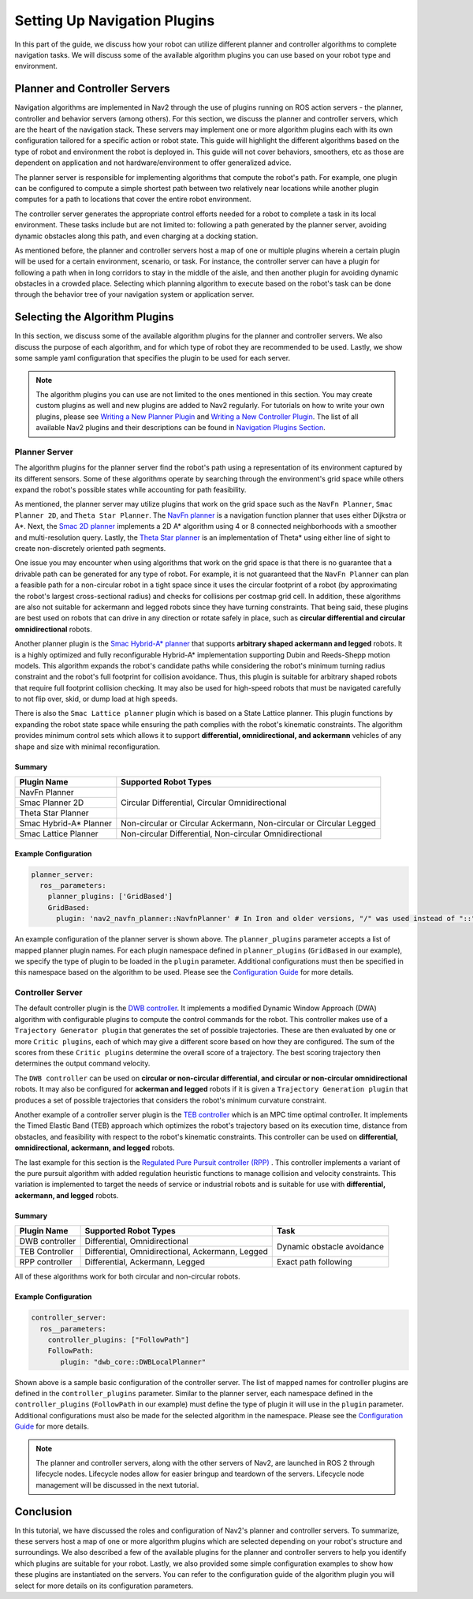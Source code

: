 .. _select_algorithm:

Setting Up Navigation Plugins
#############################

In this part of the guide, we discuss how your robot can utilize different planner and controller algorithms to complete navigation tasks. We will discuss some of the available algorithm plugins you can use based on your robot type and environment.

Planner and Controller Servers
******************************
Navigation algorithms are implemented in Nav2 through the use of plugins running on ROS action servers - the planner, controller and behavior servers (among others). For this section, we discuss the planner and controller servers, which are the heart of the navigation stack. These servers may implement one or more algorithm plugins each with its own configuration tailored for a specific action or robot state. This guide will highlight the different algorithms based on the type of robot and environment the robot is deployed in. This guide will not cover behaviors, smoothers, etc as those are dependent on application and not hardware/environment to offer generalized advice.

The planner server is responsible for implementing algorithms that compute the robot's path. For example, one plugin can be configured to compute a simple shortest path between two relatively near locations while another plugin computes for a path to locations that cover the entire robot environment.

The controller server generates the appropriate control efforts needed for a robot to complete a task in its local environment. These tasks include but are not limited to: following a path generated by the planner server, avoiding dynamic obstacles along this path, and even charging at a docking station.

As mentioned before, the planner and controller servers host a map of one or multiple plugins wherein a certain plugin will be used for a certain environment, scenario, or task. For instance, the controller server can have a plugin for following a path when in long corridors to stay in the middle of the aisle, and then another plugin for avoiding dynamic obstacles in a crowded place. Selecting which planning algorithm to execute based on the robot's task can be done through the behavior tree of your navigation system or application server.

.. seealso::
  For a more in-depth discussion on Navigation Servers, we suggest to have a look at the `Navigation Servers <https://navigation.ros.org/concepts/index.html#navigation-servers>`_ section under the Navigation Concepts category.

Selecting the Algorithm Plugins
*******************************

In this section, we discuss some of the available algorithm plugins for the planner and controller servers. We also discuss the purpose of each algorithm, and for which type of robot they are recommended to be used. Lastly, we show some sample yaml configuration that specifies the plugin to be used for each server.

.. note::
   The algorithm plugins you can use are not limited to the ones mentioned in this section. You may create custom plugins as well and new plugins are added to Nav2 regularly. For tutorials on how to write your own plugins, please see `Writing a New Planner Plugin <https://navigation.ros.org/plugin_tutorials/docs/writing_new_nav2planner_plugin.html>`_  and `Writing a New Controller Plugin <https://navigation.ros.org/plugin_tutorials/docs/writing_new_nav2controller_plugin.html>`_. The list of all available Nav2 plugins and their descriptions can be found in `Navigation Plugins Section <https://navigation.ros.org/plugins/index.html>`_.

Planner Server
==============

The algorithm plugins for the planner server find the robot's path using a representation of its environment captured by its different sensors. Some of these algorithms operate by searching through the environment's grid space while others expand the robot's possible states while accounting for path feasibility.

As mentioned, the planner server may utilize plugins that work on the grid space such as the ``NavFn Planner``, ``Smac Planner 2D``, and ``Theta Star Planner``. The `NavFn planner <https://navigation.ros.org/configuration/packages/configuring-navfn.html>`_ is a navigation function planner that uses either Dijkstra or A*.  Next, the `Smac 2D planner <https://navigation.ros.org/configuration/packages/configuring-smac-planner.html>`_ implements a 2D A* algorithm using 4 or 8 connected neighborhoods with a smoother and multi-resolution query. Lastly, the `Theta Star planner <https://navigation.ros.org/configuration/packages/configuring-thetastar.html#>`_ is an implementation of Theta* using either line of sight to create non-discretely oriented path segments.

One issue you may encounter when using algorithms that work on the grid space is that there is no guarantee that a drivable path can be generated for any type of robot. For example, it is not guaranteed that the ``NavFn Planner`` can plan a feasible path for a non-circular robot in a tight space since it uses the circular footprint of a robot (by approximating the robot's largest cross-sectional radius) and checks for collisions per costmap grid cell. In addition, these algorithms are also not suitable for ackermann and legged robots since they have turning constraints. That being said, these plugins are best used on robots that can drive in any direction or rotate safely in place, such as **circular differential and circular omnidirectional** robots.

Another planner plugin is the `Smac Hybrid-A* planner <https://navigation.ros.org/configuration/packages/configuring-smac-planner.html>`_ that supports **arbitrary shaped ackermann and legged** robots. It is a highly optimized and fully reconfigurable Hybrid-A* implementation supporting Dubin and Reeds-Shepp motion models. This algorithm expands the robot's candidate paths while considering the robot's minimum turning radius constraint and the robot's full footprint for collision avoidance. Thus, this plugin is suitable for arbitrary shaped robots that require full footprint collision checking. It may also be used for high-speed robots that must be navigated carefully to not flip over, skid, or dump load at high speeds.

There is also the ``Smac Lattice planner`` plugin which is based on a State Lattice planner. This plugin functions by expanding the robot state space while ensuring the path complies with the robot's kinematic constraints. The algorithm provides minimum control sets which allows it to support **differential, omnidirectional, and ackermann** vehicles of any shape and size with minimal reconfiguration.

Summary
-------

+------------------------+----------------------------------------------------------------------+
| Plugin Name            | Supported Robot Types                                                |
+========================+======================================================================+
| NavFn Planner          | Circular Differential, Circular Omnidirectional                      |
+------------------------+                                                                      |
| Smac Planner 2D        |                                                                      |
+------------------------+                                                                      |
| Theta Star Planner     |                                                                      |
+------------------------+----------------------------------------------------------------------+
| Smac Hybrid-A* Planner | Non-circular or Circular Ackermann, Non-circular or Circular Legged  |
+------------------------+----------------------------------------------------------------------+
| Smac Lattice Planner   | Non-circular Differential, Non-circular Omnidirectional              |
+------------------------+----------------------------------------------------------------------+


Example Configuration
---------------------

.. code-block:: yaml

    planner_server:
      ros__parameters:
        planner_plugins: ['GridBased']
        GridBased:
          plugin: 'nav2_navfn_planner::NavfnPlanner' # In Iron and older versions, "/" was used instead of "::"

An example configuration of the planner server is shown above. The ``planner_plugins`` parameter accepts a list of mapped planner plugin names. For each plugin namespace defined in ``planner_plugins`` (``GridBased`` in our example), we specify the type of plugin to be loaded in the ``plugin`` parameter. Additional configurations must then be specified in this namespace based on the algorithm to be used. Please see the `Configuration Guide <https://navigation.ros.org/configuration/index.html>`_ for more details.

Controller Server
=================

The default controller plugin is the `DWB controller <https://navigation.ros.org/configuration/packages/configuring-dwb-controller.html>`_. It implements a modified Dynamic Window Approach (DWA) algorithm with configurable plugins to compute the control commands for the robot. This controller makes use of a ``Trajectory Generator plugin`` that generates the set of possible trajectories. These are then evaluated by one or more ``Critic plugins``, each of which may give a different score based on how they are configured. The sum of the scores from these ``Critic plugins`` determine the overall score of a trajectory. The best scoring trajectory then determines the output command velocity.

The ``DWB controller`` can be used on **circular or non-circular differential, and circular or non-circular omnidirectional** robots. It may also be configured for **ackerman and legged** robots if it is given a ``Trajectory Generation plugin`` that produces a set of possible trajectories that considers the robot's minimum curvature constraint.

Another example of a controller server plugin is the `TEB controller <https://github.com/rst-tu-dortmund/teb_local_planner>`_ which is an MPC time optimal controller. It implements the Timed Elastic Band (TEB) approach which optimizes the robot's trajectory based on its execution time, distance from obstacles, and feasibility with respect to the robot's kinematic constraints. This controller can be used on **differential, omnidirectional, ackermann, and legged** robots.

The last example for this section is the `Regulated Pure Pursuit controller (RPP) <https://navigation.ros.org/configuration/packages/configuring-regulated-pp.html>`_ . This controller implements a variant of the pure pursuit algorithm with added regulation heuristic functions to manage collision and velocity constraints. This variation is implemented to target the needs of service or industrial robots and is suitable for use with **differential, ackermann, and legged** robots.

Summary
-------

+----------------+---------------------------------------------------+----------------------------+
| Plugin Name    | Supported Robot Types                             | Task                       |
+================+===================================================+============================+
| DWB controller | Differential, Omnidirectional                     | Dynamic obstacle avoidance |
+----------------+---------------------------------------------------+                            |
| TEB Controller | Differential, Omnidirectional, Ackermann, Legged  |                            |
+----------------+---------------------------------------------------+----------------------------+
| RPP controller | Differential, Ackermann, Legged                   | Exact path following       |
+----------------+---------------------------------------------------+----------------------------+

All of these algorithms work for both circular and non-circular robots.

Example Configuration
---------------------

.. code-block:: yaml

    controller_server:
      ros__parameters:
        controller_plugins: ["FollowPath"]
        FollowPath:
           plugin: "dwb_core::DWBLocalPlanner"

Shown above is a sample basic configuration of the controller server. The list of mapped names for controller plugins are defined in the ``controller_plugins`` parameter. Similar to the planner server, each namespace defined in the ``controller_plugins`` (``FollowPath`` in our example) must define the type of plugin it will use in the ``plugin`` parameter. Additional configurations must also be made for the selected algorithm in the namespace. Please see the `Configuration Guide <https://navigation.ros.org/configuration/index.html>`_ for more details.

.. note::
   The planner and controller servers, along with the other servers of Nav2, are launched in ROS 2 through lifecycle nodes. Lifecycle nodes allow for easier bringup and teardown of the servers. Lifecycle node management will be discussed in the next tutorial.

Conclusion
**********
In this tutorial, we have discussed the roles and configuration of Nav2's planner and controller servers. To summarize, these servers host a map of one or more algorithm plugins which are selected depending on your robot's structure and surroundings. We also described a few of the available plugins for the planner and controller servers to help you identify which plugins are suitable for your robot. Lastly, we also provided some simple configuration examples to show how these plugins are instantiated on the servers. You can refer to the configuration guide of the algorithm plugin you will select for more details on its configuration parameters.
